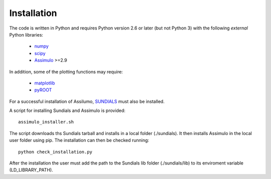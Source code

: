 .. index:: Installation

Installation
============

The code is written in Python and requires Python version 2.6 or later (but not Python 3)
with the following *external* Python libraries:

 * `numpy <https://pypi.python.org/pypi/numpy>`_
 * `scipy <https://pypi.python.org/pypi/scipy>`_
 * `Assimulo <https://pypi.python.org/pypi/Assimulo>`_ >=2.9

In addition, some of the plotting functions may require:

 * `matplotlib <https://pypi.python.org/pypi/matplotlib>`_
 * `pyROOT <https://root.cern.ch/pyroot>`_

For a successful installation of Assilumo, `SUNDIALS <https://computation.llnl.gov/projects/sundials>`_ must also be installed.

A script for installing Sundials and Assimulo is provided: ::

   assimulo_installer.sh

The script downloads ths Sundials tarball and installs in a local folder (./sundials). It then installs Assimulo in the local user folder using pip. 
The installation can then be checked running: ::

   python check_installation.py

After the installation the user must add the path to the Sundials lib folder (./sundials/lib) to its enviroment variable (LD_LIBRARY_PATH).



